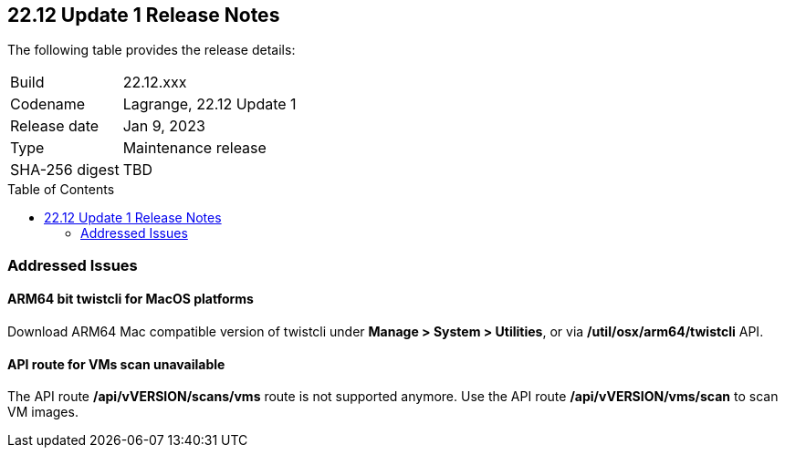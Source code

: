 :toc: macro
== 22.12 Update 1 Release Notes

The following table provides the release details:

[cols="1,4"]
|===
|Build
|22.12.xxx

|Codename
|Lagrange, 22.12 Update 1
|Release date
|Jan 9, 2023

|Type
|Maintenance release

|SHA-256 digest
|TBD
|===

//Besides hosting the download on the Palo Alto Networks Customer Support Portal, we also support programmatic download (e.g., curl, wget) of the release directly from our CDN:

// LINK

toc::[]

=== Addressed Issues

//CWP-41281
==== ARM64 bit twistcli for MacOS platforms
Download ARM64 Mac compatible version of twistcli under *Manage > System > Utilities*, or via */util/osx/arm64/twistcli* API.

//CWP-42853
==== API route for VMs scan unavailable
The API route */api/vVERSION/scans/vms* route is not supported anymore. Use the API route */api/vVERSION/vms/scan* to scan VM images.

